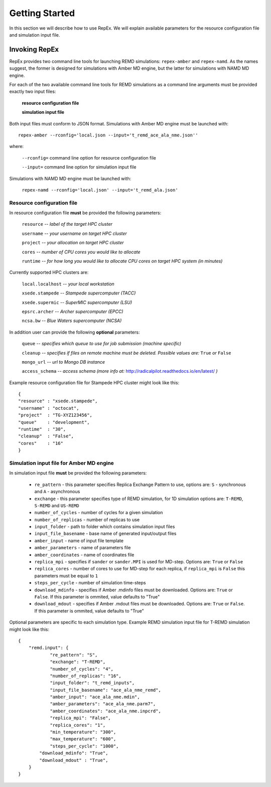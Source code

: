 .. _gettingstarted:

***************
Getting Started
***************

In this section we will describe how to use RepEx. We will explain available 
parameters for the resource configuration file and simulation input file.

Invoking RepEx
==============

RepEx provides two command line tools for launching REMD simulations: ``repex-amber`` 
and ``repex-namd``. As the names suggest, the former is designed for simulations with 
Amber MD engine, but the latter for simulations with NAMD MD engine.

For each of the two available command line tools for REMD simulations as a 
command line arguments must be provided exactly two input files:

  **resource configuration file**

  **simulation input file**

Both input files must conform to JSON format. Simulations with Amber MD engine 
must be launched with:

.. parsed-literal:: repex-amber --rconfig='local.json --input='t_remd_ace_ala_nme.json''

where:

    ``--rconfig=`` command line option for resource configuration file

    ``--input=`` command line option for simulation input file

Simulations with NAMD MD engine must be launched with:

    ``repex-namd --rconfig='local.json' --input='t_remd_ala.json'``


Resource configuration file
---------------------------

In resource configuration file **must** be provided the following parameters:

    ``resource`` -- *label of the target HPC cluster*

    ``username`` -- *your username on target HPC cluster*

    ``project``  -- *your allocation on target HPC cluster*

    ``cores``    -- *number of CPU cores you would like to allocate*

    ``runtime``  -- *for how long you would like to allocate CPU cores on target HPC system (in minutes)*

Currently supported HPC clusters are:

    ``local.localhost`` -- *your local workstation*

    ``xsede.stampede``  -- *Stampede supercomputer (TACC)*

    ``xsede.supermic``  -- *SuperMIC supercomputer (LSU)*

    ``epsrc.archer``    -- *Archer supercomputer (EPCC)*

    ``ncsa.bw``         -- *Blue Waters supercomputer (NCSA)*


In addition user can provide the following **optional** parameters:

    ``queue`` -- *specifies which queue to use for job submission (machine specific)*

    ``cleanup`` -- *specifies if files on remote machine must be deleted. Possible values are:* ``True`` *or* ``False``

    ``mongo_url`` -- *url to Mongo DB instance*

    ``access_schema`` -- *access schema (more info at:* http://radicalpilot.readthedocs.io/en/latest/ *)*


Example resource configuration file for Stampede HPC cluster might look like this:

.. parsed-literal::

	{
        "resource" : "xsede.stampede",
        "username" : "octocat",
        "project"  : "TG-XYZ123456",
        "queue"    : "development",
        "runtime"  : "30",
        "cleanup"  : "False",
        "cores"    : "16"
	}


Simulation input file for Amber MD engine
-----------------------------------------

In simulation input file **must** be provided the following parameters:

 - ``re_pattern`` - this parameter specifies Replica Exchange Pattern to use, options are: ``S`` - synchronous and ``A`` - asynchronous

 - ``exchange`` - this parameter specifies type of REMD simulation, for 1D simulation options are: ``T-REMD``, ``S-REMD`` and ``US-REMD``

 - ``number_of_cycles`` - number of cycles for a given simulation

 - ``number_of_replicas`` - number of replicas to use

 - ``input_folder`` - path to folder which contains simulation input files

 - ``input_file_basename`` - base name of generated input/output files

 - ``amber_input`` - name of input file template

 - ``amber_parameters`` - name of parameters file

 - ``amber_coordinates`` - name of coordinates file

 - ``replica_mpi`` - specifies if ``sander`` or ``sander.MPI`` is used for MD-step. Options are: ``True`` or ``False``

 - ``replica_cores`` - number of cores to use for MD-step for each replica, if ``replica_mpi`` is ``False`` this parameters must be equal to ``1`` 

 - ``steps_per_cycle`` - number of simulation time-steps

 - ``download_mdinfo`` - specifies if Amber .mdinfo files must be downloaded. Options are: ``True`` or ``False``. If this parameter is ommited, value defaults to "True"

 - ``download_mdout`` - specifies if Amber .mdout files must be downloaded. Options are: ``True`` or ``False``. If this parameter is ommited, value defaults to "True"

Optional parameters are specific to each simulation type. Example REMD simulation input file for T-REMD simulation might look like this:

.. parsed-literal::

	{
    	    "remd.input": {
        	    "re_pattern": "S",
        	    "exchange": "T-REMD",
        	    "number_of_cycles": "4",
        	    "number_of_replicas": "16",
        	    "input_folder": "t_remd_inputs",
        	    "input_file_basename": "ace_ala_nme_remd",
        	    "amber_input": "ace_ala_nme.mdin",
        	    "amber_parameters": "ace_ala_nme.parm7",
        	    "amber_coordinates": "ace_ala_nme.inpcrd",
        	    "replica_mpi": "False",
        	    "replica_cores": "1",
        	    "min_temperature": "300",
        	    "max_temperature": "600",
        	    "steps_per_cycle": "1000",
                "download_mdinfo": "True",
                "download_mdout" : "True",
    	    }
	}

